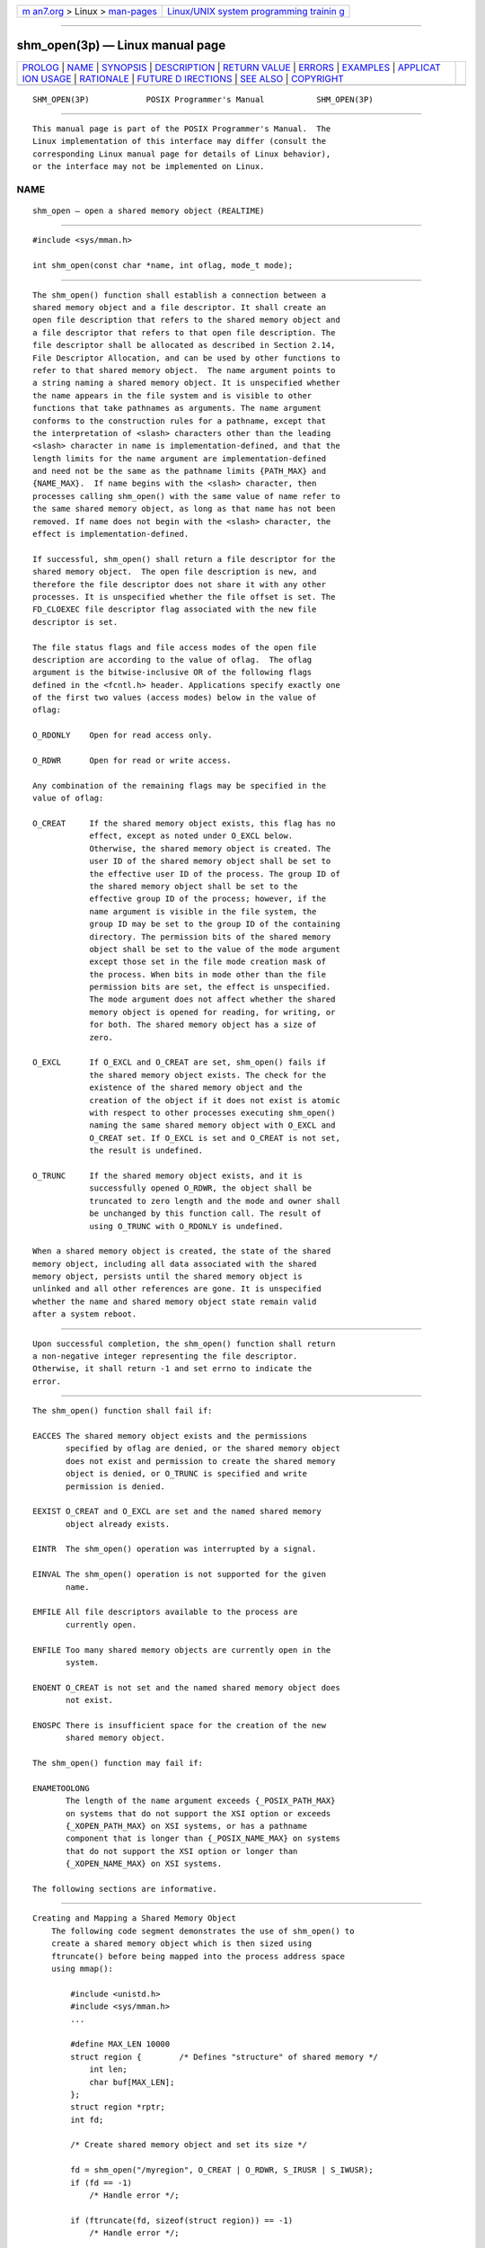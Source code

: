 .. container:: page-top

.. container:: nav-bar

   +----------------------------------+----------------------------------+
   | `m                               | `Linux/UNIX system programming   |
   | an7.org <../../../index.html>`__ | trainin                          |
   | > Linux >                        | g <http://man7.org/training/>`__ |
   | `man-pages <../index.html>`__    |                                  |
   +----------------------------------+----------------------------------+

--------------

shm_open(3p) — Linux manual page
================================

+-----------------------------------+-----------------------------------+
| `PROLOG <#PROLOG>`__ \|           |                                   |
| `NAME <#NAME>`__ \|               |                                   |
| `SYNOPSIS <#SYNOPSIS>`__ \|       |                                   |
| `DESCRIPTION <#DESCRIPTION>`__ \| |                                   |
| `RETURN VALUE <#RETURN_VALUE>`__  |                                   |
| \| `ERRORS <#ERRORS>`__ \|        |                                   |
| `EXAMPLES <#EXAMPLES>`__ \|       |                                   |
| `APPLICAT                         |                                   |
| ION USAGE <#APPLICATION_USAGE>`__ |                                   |
| \| `RATIONALE <#RATIONALE>`__ \|  |                                   |
| `FUTURE D                         |                                   |
| IRECTIONS <#FUTURE_DIRECTIONS>`__ |                                   |
| \| `SEE ALSO <#SEE_ALSO>`__ \|    |                                   |
| `COPYRIGHT <#COPYRIGHT>`__        |                                   |
+-----------------------------------+-----------------------------------+
| .. container:: man-search-box     |                                   |
+-----------------------------------+-----------------------------------+

::

   SHM_OPEN(3P)            POSIX Programmer's Manual           SHM_OPEN(3P)


-----------------------------------------------------

::

          This manual page is part of the POSIX Programmer's Manual.  The
          Linux implementation of this interface may differ (consult the
          corresponding Linux manual page for details of Linux behavior),
          or the interface may not be implemented on Linux.

NAME
-------------------------------------------------

::

          shm_open — open a shared memory object (REALTIME)


---------------------------------------------------------

::

          #include <sys/mman.h>

          int shm_open(const char *name, int oflag, mode_t mode);


---------------------------------------------------------------

::

          The shm_open() function shall establish a connection between a
          shared memory object and a file descriptor. It shall create an
          open file description that refers to the shared memory object and
          a file descriptor that refers to that open file description. The
          file descriptor shall be allocated as described in Section 2.14,
          File Descriptor Allocation, and can be used by other functions to
          refer to that shared memory object.  The name argument points to
          a string naming a shared memory object. It is unspecified whether
          the name appears in the file system and is visible to other
          functions that take pathnames as arguments. The name argument
          conforms to the construction rules for a pathname, except that
          the interpretation of <slash> characters other than the leading
          <slash> character in name is implementation-defined, and that the
          length limits for the name argument are implementation-defined
          and need not be the same as the pathname limits {PATH_MAX} and
          {NAME_MAX}.  If name begins with the <slash> character, then
          processes calling shm_open() with the same value of name refer to
          the same shared memory object, as long as that name has not been
          removed. If name does not begin with the <slash> character, the
          effect is implementation-defined.

          If successful, shm_open() shall return a file descriptor for the
          shared memory object.  The open file description is new, and
          therefore the file descriptor does not share it with any other
          processes. It is unspecified whether the file offset is set. The
          FD_CLOEXEC file descriptor flag associated with the new file
          descriptor is set.

          The file status flags and file access modes of the open file
          description are according to the value of oflag.  The oflag
          argument is the bitwise-inclusive OR of the following flags
          defined in the <fcntl.h> header. Applications specify exactly one
          of the first two values (access modes) below in the value of
          oflag:

          O_RDONLY    Open for read access only.

          O_RDWR      Open for read or write access.

          Any combination of the remaining flags may be specified in the
          value of oflag:

          O_CREAT     If the shared memory object exists, this flag has no
                      effect, except as noted under O_EXCL below.
                      Otherwise, the shared memory object is created. The
                      user ID of the shared memory object shall be set to
                      the effective user ID of the process. The group ID of
                      the shared memory object shall be set to the
                      effective group ID of the process; however, if the
                      name argument is visible in the file system, the
                      group ID may be set to the group ID of the containing
                      directory. The permission bits of the shared memory
                      object shall be set to the value of the mode argument
                      except those set in the file mode creation mask of
                      the process. When bits in mode other than the file
                      permission bits are set, the effect is unspecified.
                      The mode argument does not affect whether the shared
                      memory object is opened for reading, for writing, or
                      for both. The shared memory object has a size of
                      zero.

          O_EXCL      If O_EXCL and O_CREAT are set, shm_open() fails if
                      the shared memory object exists. The check for the
                      existence of the shared memory object and the
                      creation of the object if it does not exist is atomic
                      with respect to other processes executing shm_open()
                      naming the same shared memory object with O_EXCL and
                      O_CREAT set. If O_EXCL is set and O_CREAT is not set,
                      the result is undefined.

          O_TRUNC     If the shared memory object exists, and it is
                      successfully opened O_RDWR, the object shall be
                      truncated to zero length and the mode and owner shall
                      be unchanged by this function call. The result of
                      using O_TRUNC with O_RDONLY is undefined.

          When a shared memory object is created, the state of the shared
          memory object, including all data associated with the shared
          memory object, persists until the shared memory object is
          unlinked and all other references are gone. It is unspecified
          whether the name and shared memory object state remain valid
          after a system reboot.


-----------------------------------------------------------------

::

          Upon successful completion, the shm_open() function shall return
          a non-negative integer representing the file descriptor.
          Otherwise, it shall return -1 and set errno to indicate the
          error.


-----------------------------------------------------

::

          The shm_open() function shall fail if:

          EACCES The shared memory object exists and the permissions
                 specified by oflag are denied, or the shared memory object
                 does not exist and permission to create the shared memory
                 object is denied, or O_TRUNC is specified and write
                 permission is denied.

          EEXIST O_CREAT and O_EXCL are set and the named shared memory
                 object already exists.

          EINTR  The shm_open() operation was interrupted by a signal.

          EINVAL The shm_open() operation is not supported for the given
                 name.

          EMFILE All file descriptors available to the process are
                 currently open.

          ENFILE Too many shared memory objects are currently open in the
                 system.

          ENOENT O_CREAT is not set and the named shared memory object does
                 not exist.

          ENOSPC There is insufficient space for the creation of the new
                 shared memory object.

          The shm_open() function may fail if:

          ENAMETOOLONG
                 The length of the name argument exceeds {_POSIX_PATH_MAX}
                 on systems that do not support the XSI option or exceeds
                 {_XOPEN_PATH_MAX} on XSI systems, or has a pathname
                 component that is longer than {_POSIX_NAME_MAX} on systems
                 that do not support the XSI option or longer than
                 {_XOPEN_NAME_MAX} on XSI systems.

          The following sections are informative.


---------------------------------------------------------

::

      Creating and Mapping a Shared Memory Object
          The following code segment demonstrates the use of shm_open() to
          create a shared memory object which is then sized using
          ftruncate() before being mapped into the process address space
          using mmap():

              #include <unistd.h>
              #include <sys/mman.h>
              ...

              #define MAX_LEN 10000
              struct region {        /* Defines "structure" of shared memory */
                  int len;
                  char buf[MAX_LEN];
              };
              struct region *rptr;
              int fd;

              /* Create shared memory object and set its size */

              fd = shm_open("/myregion", O_CREAT | O_RDWR, S_IRUSR | S_IWUSR);
              if (fd == -1)
                  /* Handle error */;

              if (ftruncate(fd, sizeof(struct region)) == -1)
                  /* Handle error */;

              /* Map shared memory object */

              rptr = mmap(NULL, sizeof(struct region),
                     PROT_READ | PROT_WRITE, MAP_SHARED, fd, 0);
              if (rptr == MAP_FAILED)
                  /* Handle error */;

              /* Now we can refer to mapped region using fields of rptr;
                 for example, rptr->len */
              ...


---------------------------------------------------------------------------

::

          None.


-----------------------------------------------------------

::

          When the Memory Mapped Files option is supported, the normal
          open() call is used to obtain a descriptor to a file to be mapped
          according to existing practice with mmap().  When the Shared
          Memory Objects option is supported, the shm_open() function shall
          obtain a descriptor to the shared memory object to be mapped.

          There is ample precedent for having a file descriptor represent
          several types of objects. In the POSIX.1‐1990 standard, a file
          descriptor can represent a file, a pipe, a FIFO, a tty, or a
          directory. Many implementations simply have an operations vector,
          which is indexed by the file descriptor type and does very
          different operations. Note that in some cases the file descriptor
          passed to generic operations on file descriptors is returned by
          open() or creat() and in some cases returned by alternate
          functions, such as pipe().  The latter technique is used by
          shm_open().

          Note that such shared memory objects can actually be implemented
          as mapped files. In both cases, the size can be set after the
          open using ftruncate().  The shm_open() function itself does not
          create a shared object of a specified size because this would
          duplicate an extant function that set the size of an object
          referenced by a file descriptor.

          On implementations where memory objects are implemented using the
          existing file system, the shm_open() function may be implemented
          using a macro that invokes open(), and the shm_unlink() function
          may be implemented using a macro that invokes unlink().

          For implementations without a permanent file system, the
          definition of the name of the memory objects is allowed not to
          survive a system reboot. Note that this allows systems with a
          permanent file system to implement memory objects as data
          structures internal to the implementation as well.

          On implementations that choose to implement memory objects using
          memory directly, a shm_open() followed by an ftruncate() and
          close() can be used to preallocate a shared memory area and to
          set the size of that preallocation. This may be necessary for
          systems without virtual memory hardware support in order to
          ensure that the memory is contiguous.

          The set of valid open flags to shm_open() was restricted to
          O_RDONLY, O_RDWR, O_CREAT, and O_TRUNC because these could be
          easily implemented on most memory mapping systems. This volume of
          POSIX.1‐2017 is silent on the results if the implementation
          cannot supply the requested file access because of
          implementation-defined reasons, including hardware ones.

          The error conditions [EACCES] and [ENOTSUP] are provided to
          inform the application that the implementation cannot complete a
          request.

          [EACCES] indicates for implementation-defined reasons, probably
          hardware-related, that the implementation cannot comply with a
          requested mode because it conflicts with another requested mode.
          An example might be that an application desires to open a memory
          object two times, mapping different areas with different access
          modes. If the implementation cannot map a single area into a
          process space in two places, which would be required if different
          access modes were required for the two areas, then the
          implementation may inform the application at the time of the
          second open.

          [ENOTSUP] indicates for implementation-defined reasons, probably
          hardware-related, that the implementation cannot comply with a
          requested mode at all. An example would be that the hardware of
          the implementation cannot support write-only shared memory areas.

          On all implementations, it may be desirable to restrict the
          location of the memory objects to specific file systems for
          performance (such as a RAM disk) or implementation-defined
          reasons (shared memory supported directly only on certain file
          systems). The shm_open() function may be used to enforce these
          restrictions. There are a number of methods available to the
          application to determine an appropriate name of the file or the
          location of an appropriate directory. One way is from the
          environment via getenv().  Another would be from a configuration
          file.

          This volume of POSIX.1‐2017 specifies that memory objects have
          initial contents of zero when created. This is consistent with
          current behavior for both files and newly allocated memory. For
          those implementations that use physical memory, it would be
          possible that such implementations could simply use available
          memory and give it to the process uninitialized.  This, however,
          is not consistent with standard behavior for the uninitialized
          data area, the stack, and of course, files. Finally, it is highly
          desirable to set the allocated memory to zero for security
          reasons. Thus, initializing memory objects to zero is required.


---------------------------------------------------------------------------

::

          A future version might require the shm_open() and shm_unlink()
          functions to have semantics similar to normal file system
          operations.


---------------------------------------------------------

::

          Section 2.14, File Descriptor Allocation, close(3p), dup(3p),
          exec(1p), fcntl(3p), mmap(3p), shmat(3p), shmctl(3p), shmdt(3p),
          shm_unlink(3p), umask(3p)

          The Base Definitions volume of POSIX.1‐2017, fcntl.h(0p),
          sys_mman.h(0p)


-----------------------------------------------------------

::

          Portions of this text are reprinted and reproduced in electronic
          form from IEEE Std 1003.1-2017, Standard for Information
          Technology -- Portable Operating System Interface (POSIX), The
          Open Group Base Specifications Issue 7, 2018 Edition, Copyright
          (C) 2018 by the Institute of Electrical and Electronics
          Engineers, Inc and The Open Group.  In the event of any
          discrepancy between this version and the original IEEE and The
          Open Group Standard, the original IEEE and The Open Group
          Standard is the referee document. The original Standard can be
          obtained online at http://www.opengroup.org/unix/online.html .

          Any typographical or formatting errors that appear in this page
          are most likely to have been introduced during the conversion of
          the source files to man page format. To report such errors, see
          https://www.kernel.org/doc/man-pages/reporting_bugs.html .

   IEEE/The Open Group               2017                      SHM_OPEN(3P)

--------------

Pages that refer to this page:
`sys_mman.h(0p) <../man0/sys_mman.h.0p.html>`__, 
`shmat(3p) <../man3/shmat.3p.html>`__, 
`shmctl(3p) <../man3/shmctl.3p.html>`__, 
`shmdt(3p) <../man3/shmdt.3p.html>`__, 
`shmget(3p) <../man3/shmget.3p.html>`__, 
`shm_unlink(3p) <../man3/shm_unlink.3p.html>`__

--------------

--------------

.. container:: footer

   +-----------------------+-----------------------+-----------------------+
   | HTML rendering        |                       | |Cover of TLPI|       |
   | created 2021-08-27 by |                       |                       |
   | `Michael              |                       |                       |
   | Ker                   |                       |                       |
   | risk <https://man7.or |                       |                       |
   | g/mtk/index.html>`__, |                       |                       |
   | author of `The Linux  |                       |                       |
   | Programming           |                       |                       |
   | Interface <https:     |                       |                       |
   | //man7.org/tlpi/>`__, |                       |                       |
   | maintainer of the     |                       |                       |
   | `Linux man-pages      |                       |                       |
   | project <             |                       |                       |
   | https://www.kernel.or |                       |                       |
   | g/doc/man-pages/>`__. |                       |                       |
   |                       |                       |                       |
   | For details of        |                       |                       |
   | in-depth **Linux/UNIX |                       |                       |
   | system programming    |                       |                       |
   | training courses**    |                       |                       |
   | that I teach, look    |                       |                       |
   | `here <https://ma     |                       |                       |
   | n7.org/training/>`__. |                       |                       |
   |                       |                       |                       |
   | Hosting by `jambit    |                       |                       |
   | GmbH                  |                       |                       |
   | <https://www.jambit.c |                       |                       |
   | om/index_en.html>`__. |                       |                       |
   +-----------------------+-----------------------+-----------------------+

--------------

.. container:: statcounter

   |Web Analytics Made Easy - StatCounter|

.. |Cover of TLPI| image:: https://man7.org/tlpi/cover/TLPI-front-cover-vsmall.png
   :target: https://man7.org/tlpi/
.. |Web Analytics Made Easy - StatCounter| image:: https://c.statcounter.com/7422636/0/9b6714ff/1/
   :class: statcounter
   :target: https://statcounter.com/
